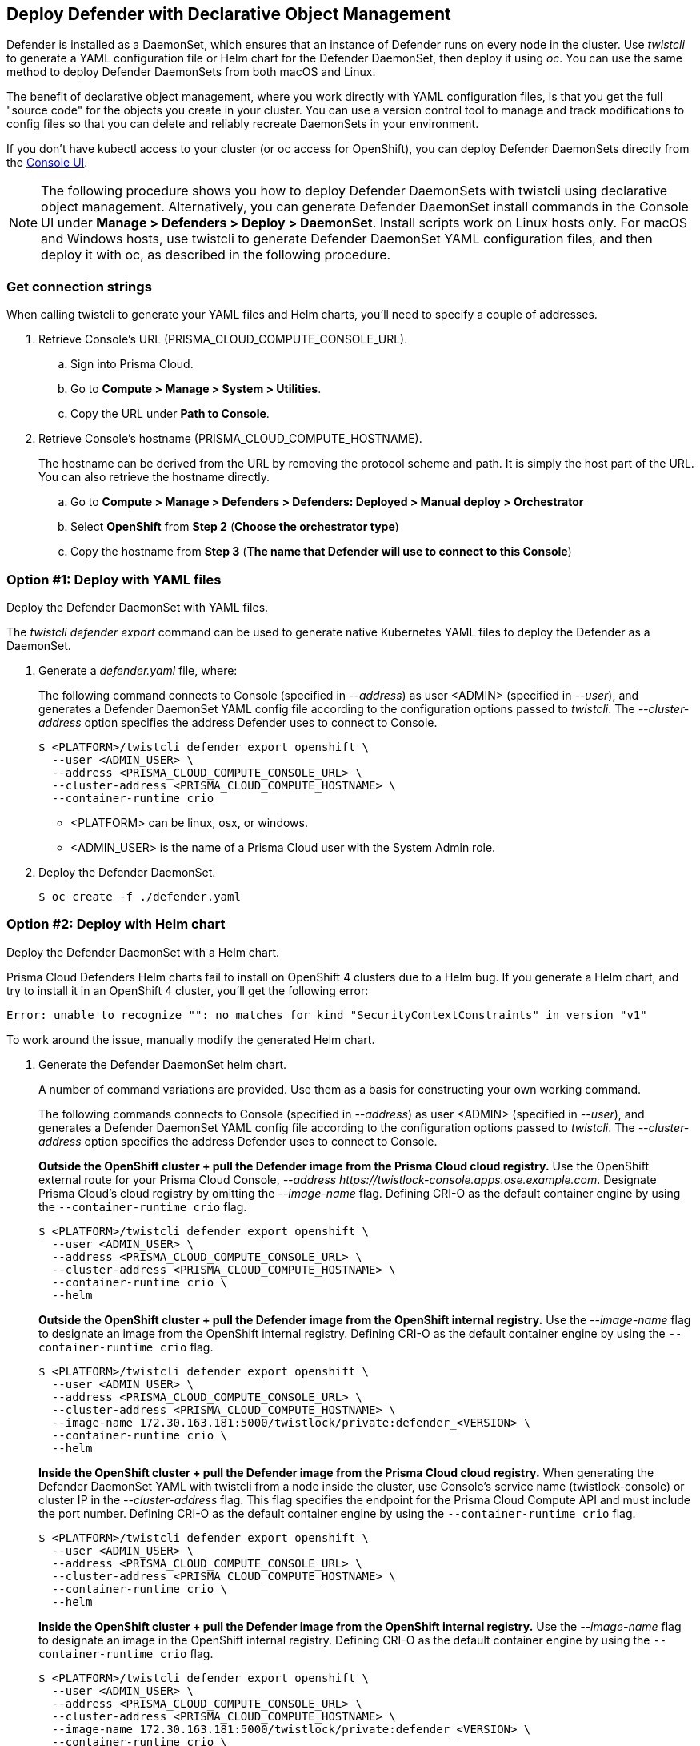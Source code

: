 [#deploy-defender-with-declarative-object-management]
== Deploy Defender with Declarative Object Management

Defender is installed as a DaemonSet, which ensures that an instance of Defender runs on every node in the cluster.
Use _twistcli_ to generate a YAML configuration file or Helm chart for the Defender DaemonSet, then deploy it using _oc_.
You can use the same method to deploy Defender DaemonSets from both macOS and Linux.

The benefit of declarative object management, where you work directly with YAML configuration files, is that you get the full "source code" for the objects you create in your cluster.
You can use a version control tool to manage and track modifications to config files so that you can delete and reliably recreate DaemonSets in your environment.

If you don't have kubectl access to your cluster (or oc access for OpenShift), you can deploy Defender DaemonSets directly from the xref:../container/container.adoc[Console UI].

NOTE: The following procedure shows you how to deploy Defender DaemonSets with twistcli using declarative object management.
Alternatively, you can generate Defender DaemonSet install commands in the Console UI under  *Manage > Defenders > Deploy > DaemonSet*.
Install scripts work on Linux hosts only.
For macOS and Windows hosts, use twistcli to generate Defender DaemonSet YAML configuration files, and then deploy it with oc, as described in the following procedure.

[.task]
[#get-connection-strings]
=== Get connection strings

When calling twistcli to generate your YAML files and Helm charts, you'll need to specify a couple of addresses.

[.procedure]
. Retrieve Console's URL (PRISMA_CLOUD_COMPUTE_CONSOLE_URL).

.. Sign into Prisma Cloud.

.. Go to *Compute > Manage > System > Utilities*.

.. Copy the URL under *Path to Console*.

. Retrieve Console's hostname (PRISMA_CLOUD_COMPUTE_HOSTNAME).
+
The hostname can be derived from the URL by removing the protocol scheme and path.
It is simply the host part of the URL. You can also retrieve the hostname directly.

.. Go to *Compute > Manage > Defenders > Defenders: Deployed > Manual deploy > Orchestrator*

.. Select *OpenShift* from *Step 2* (*Choose the orchestrator type*)

.. Copy the hostname from *Step 3* (*The name that Defender will use to connect to this Console*)

[.task]
[#option-1-deploy-with-yaml-files]
=== Option #1: Deploy with YAML files

Deploy the Defender DaemonSet with YAML files.

The _twistcli defender export_ command can be used to generate native Kubernetes YAML files to deploy the Defender as a DaemonSet.

[.procedure]
. Generate a _defender.yaml_ file, where:
+
The following command connects to Console (specified in _--address_) as user <ADMIN> (specified in _--user_), and generates a Defender DaemonSet YAML config file according to the configuration options passed to _twistcli_.
The _--cluster-address_ option specifies the address Defender uses to connect to Console.
+
  $ <PLATFORM>/twistcli defender export openshift \
    --user <ADMIN_USER> \
    --address <PRISMA_CLOUD_COMPUTE_CONSOLE_URL> \
    --cluster-address <PRISMA_CLOUD_COMPUTE_HOSTNAME> \
    --container-runtime crio
+
* <PLATFORM> can be linux, osx, or windows.
* <ADMIN_USER> is the name of a Prisma Cloud user with the System Admin role.

. Deploy the Defender DaemonSet.

  $ oc create -f ./defender.yaml


[.task]
[#option-2-deploy-with-helm-chart]
=== Option #2: Deploy with Helm chart

Deploy the Defender DaemonSet with a Helm chart.

// https://github.com/twistlock/twistlock/issues/13333
Prisma Cloud Defenders Helm charts fail to install on OpenShift 4 clusters due to a Helm bug.
If you generate a Helm chart, and try to install it in an OpenShift 4 cluster, you'll get the following error:

  Error: unable to recognize "": no matches for kind "SecurityContextConstraints" in version "v1"

To work around the issue, manually modify the generated Helm chart.

[.procedure]
. Generate the Defender DaemonSet helm chart.
+
A number of command variations are provided.
Use them as a basis for constructing your own working command.
+
The following commands connects to Console (specified in _--address_) as user <ADMIN> (specified in _--user_), and generates a Defender DaemonSet YAML config file according to the configuration options passed to _twistcli_.
The _--cluster-address_ option specifies the address Defender uses to connect to Console.
+
*Outside the OpenShift cluster + pull the Defender image from the  Prisma Cloud cloud registry.*
Use the OpenShift external route for your Prisma Cloud Console, _--address \https://twistlock-console.apps.ose.example.com_.
Designate Prisma Cloud's cloud registry by omitting the _--image-name_ flag. Defining CRI-O as the default container engine by using the `--container-runtime crio` flag.

  $ <PLATFORM>/twistcli defender export openshift \
    --user <ADMIN_USER> \
    --address <PRISMA_CLOUD_COMPUTE_CONSOLE_URL> \
    --cluster-address <PRISMA_CLOUD_COMPUTE_HOSTNAME> \
    --container-runtime crio \
    --helm
+
*Outside the OpenShift cluster + pull the Defender image from the OpenShift internal registry.*
Use the _--image-name_ flag to designate an image from the OpenShift internal registry. Defining CRI-O as the default container engine by using the `--container-runtime crio` flag.

  $ <PLATFORM>/twistcli defender export openshift \
    --user <ADMIN_USER> \
    --address <PRISMA_CLOUD_COMPUTE_CONSOLE_URL> \
    --cluster-address <PRISMA_CLOUD_COMPUTE_HOSTNAME> \
    --image-name 172.30.163.181:5000/twistlock/private:defender_<VERSION> \
    --container-runtime crio \
    --helm
+
*Inside the OpenShift cluster + pull the Defender image from the Prisma Cloud cloud registry.*
When generating the Defender DaemonSet YAML with twistcli from a node inside the cluster, use Console's service name (twistlock-console) or cluster IP in the _--cluster-address_ flag.
This flag specifies the endpoint for the Prisma Cloud Compute API and must include the port number. Defining CRI-O as the default container engine by using the `--container-runtime crio` flag.

  $ <PLATFORM>/twistcli defender export openshift \
    --user <ADMIN_USER> \
    --address <PRISMA_CLOUD_COMPUTE_CONSOLE_URL> \
    --cluster-address <PRISMA_CLOUD_COMPUTE_HOSTNAME> \
    --container-runtime crio \
    --helm
+
*Inside the OpenShift cluster + pull the Defender image from the OpenShift internal registry.*
Use the _--image-name_ flag to designate an image in the OpenShift internal registry. Defining CRI-O as the default container engine by using the `--container-runtime crio` flag.

  $ <PLATFORM>/twistcli defender export openshift \
    --user <ADMIN_USER> \
    --address <PRISMA_CLOUD_COMPUTE_CONSOLE_URL> \
    --cluster-address <PRISMA_CLOUD_COMPUTE_HOSTNAME> \
    --image-name 172.30.163.181:5000/twistlock/private:defender_<VERSION> \
    --container-runtime crio \
    --helm

. Unpack the chart into a temporary directory.

  $ mkdir helm-defender
  $ tar xvzf twistlock-defender-helm.tar.gz -C helm-defender/

. Open _helm-console/twistlock-defender/templates/securitycontextconstraints.yaml_ for editing.

. Change `apiVersion` from `v1` to `security.openshift.io/v1`.
+
[source,yaml]
----
{{- if .Values.openshift }}
apiVersion: security.openshift.io/v1
kind: SecurityContextConstraints
metadata:
name: twistlock-console
...
----

. Repack the Helm chart

  $ cd helm-defender/
  $ tar cvzf twistlock-defender-helm.tar.gz twistlock-defender/

. Install the new helm chart via the helm command

  $ helm install --namespace=twistlock -g twistlock-defender-helm.tar.gz


[.task]
[#confirm-defenders-were-deployed]
=== Confirm Defenders were deployed

Confirm the installation was successful.

[.procedure]
. In Prisma Cloud Console, go to *Compute > Manage > Defenders > Defenders: Deployed* to see a list of deployed Defenders.
+
image::install-openshift-tl-defenders.png[]

. In the OpenShift Web Console, go to the Prisma Cloud project's monitoring window to see which pods are running.
+
image::install_openshift_ose_defenders.png[width=800]

. Use the OpenShift CLI to see the DaemonSet pod count.

  $ oc get ds -n twistlock

  NAME                    DESIRED   CURRENT   READY     UP-TO-DATE   AVAILABLE   NODE SELECTOR   AGE
  twistlock-defender-ds   4         3         3         3            3           <none>          29m
+
NOTE: The _desired_ and _current_ pod counts do not match.
This is a job for the nodeSelector.
